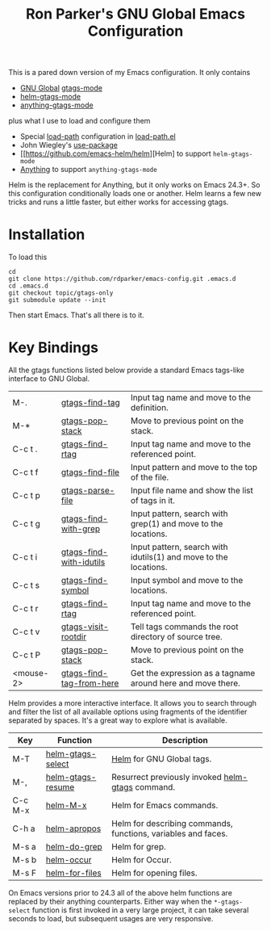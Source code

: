 #+TITLE: Ron Parker's GNU Global Emacs Configuration

This is a pared down version of my Emacs configuration.  It only
contains

 + [[http://www.gnu.org/software/global/][GNU Global]] [[help:gtags-mode][gtags-mode]]
 + [[help:helm-gtags-mode][helm-gtags-mode]]
 + [[help:anything-gtags-mode][anything-gtags-mode]]

plus what I use to load and configure them

 + Special [[help:load-path][load-path]] configuration in [[file:load-path.el::(dolist%20(dir%20(nreverse][load-path.el]]
 + John Wiegley's [[https://github.com/jwiegley/use-package][use-package]]
 + [[https://github.com/emacs-helm/helm][Helm] to support =helm-gtags-mode=
 + [[http://www.emacswiki.org/cgi-bin/wiki/Anything][Anything]] to support =anything-gtags-mode=

Helm is the replacement for Anything, but it only works on Emacs
24.3+.  So this configuration conditionally loads one or another.
Helm learns a few new tricks and runs a little faster, but either
works for accessing gtags.

* Installation

To load this

: cd
: git clone https://github.com/rdparker/emacs-config.git .emacs.d
: cd .emacs.d
: git checkout topic/gtags-only
: git submodule update --init

Then start Emacs.  That's all there is to it.

* Key Bindings

  All the gtags functions listed below provide a standard Emacs
  tags-like interface to GNU Global.

  |-----------+--------------------------+------------------------------------------------------------------|
  | M-.       | [[help:gtags-find-tag][gtags-find-tag]]           | Input tag name and move to the definition.                       |
  | M-*       | [[help:gtags-pop-stack][gtags-pop-stack]]          | Move to previous point on the stack.                             |
  | C-c t .   | [[help:gtags-find-rtag][gtags-find-rtag]]          | Input tag name and move to the referenced point.                 |
  | C-c t f   | [[help:gtags-find-file][gtags-find-file]]          | Input pattern and move to the top of the file.                   |
  | C-c t p   | [[help:gtags-parse-file][gtags-parse-file]]         | Input file name and show the list of tags in it.                 |
  | C-c t g   | [[help:gtags-find-with-grep][gtags-find-with-grep]]     | Input pattern, search with grep(1) and move to the locations.    |
  | C-c t i   | [[help:gtags-find-with-idutils][gtags-find-with-idutils]]  | Input pattern, search with idutils(1) and move to the locations. |
  | C-c t s   | [[help:gtags-find-symbol][gtags-find-symbol]]        | Input symbol and move to the locations.                          |
  | C-c t r   | [[help:gtags-find-rtag][gtags-find-rtag]]          | Input tag name and move to the referenced point.                 |
  | C-c t v   | [[help:gtags-visit-rootdir][gtags-visit-rootdir]]      | Tell tags commands the root directory of source tree.            |
  | C-c t P   | [[help:gtags-pop-stack][gtags-pop-stack]]          | Move to previous point on the stack.                             |
  | <mouse-2> | [[help:gtags-find-tag-from-here][gtags-find-tag-from-here]] | Get the expression as a tagname around here and move there.      |

  Helm provides a more interactive interface.  It allows you to search
  through and filter the list of all available options using fragments
  of the identifier separated by spaces.  It's a great way to explore
  what is available.

  | Key     | Function          | Description                                                   |
  |---------+-------------------+---------------------------------------------------------------|
  | M-T     | [[help:helm-gtags-select][helm-gtags-select]] | [[help:helm][Helm]] for GNU Global tags.                                     |
  | M-,     | [[help:helm-gtags-resume))][helm-gtags-resume]] | Resurrect previously invoked [[help:helm-gtags][helm-gtags]] command.              |
  | C-c M-x | [[help:helm-M-x][helm-M-x]]          | Helm for Emacs commands.                                      |
  | C-h a   | [[help:helm-apropos][helm-apropos]]      | Helm for describing commands, functions, variables and faces. |
  | M-s a   | [[help:helm-do-grep][helm-do-grep]]      | Helm for grep.                                                |
  | M-s b   | [[help:helm-occur][helm-occur]]        | Helm for Occur.                                               |
  | M-s F   | [[help:helm-for-files][helm-for-files]]    | Helm for opening files.                                       |

  On Emacs versions prior to 24.3 all of the above helm functions are
  replaced by their anything counterparts.  Either way when the
  =*-gtags-select= function is first invoked in a very large project,
  it can take several seconds to load, but subsequent usages are very
  responsive.
